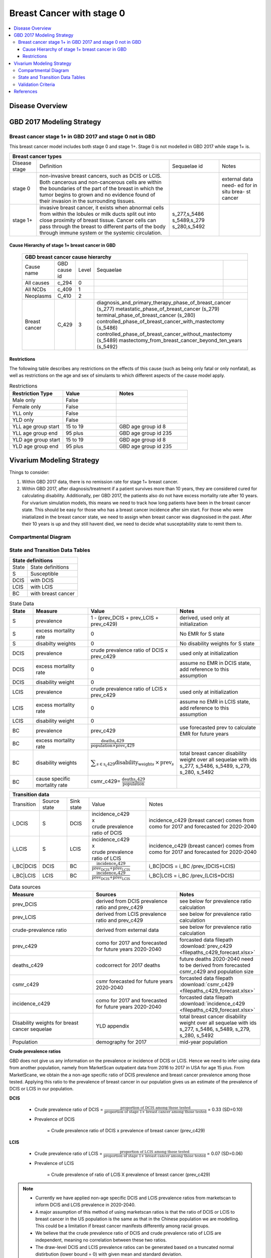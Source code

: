 .. _2017_cancer_model_breast_cancer_with_stage_0:

==========================
Breast Cancer with stage 0
==========================

.. contents::
  :local:

Disease Overview
----------------

.. todo::

   Add definition of each cancer. In particular, find data about global prevalence and disease fatal and non fatal description.


GBD 2017 Modeling Strategy
--------------------------

Breast cancer stage 1+ in GBD 2017 and stage 0 not in GBD
+++++++++++++++++++++++++++++++++++++++++++++++++++++++++

This breast cancer model includes both stage 0 and stage 1+. Stage 0 is not modelled in GBD 2017 while stage 1+ is. 

+------------------------------------------------------------------------------------------------------------------+
| Breast cancer types                                                                                              |
+===============+========================================================================+=============+===========+
| Disease stage | Definition                                                             | Sequaelae id| Notes     |
+---------------+------------------------------------------------------------------------+-------------+-----------+
| stage 0       | non-invasive breast cancers, such as DCIS or LCIS.                     |             | external  |
|               | Both cancerous and non-cancerous cells are within the boundaries of    |             | data need-|
|               | the part of the breast in which the tumor begins to grown and no       |             | ed for in |
|               | evidence found of their invasion in the surrounding tissues.           |             | situ brea-|
|               |                                                                        |             | st cancer |
+---------------+------------------------------------------------------------------------+-------------+-----------+
| stage 1+      | invasive breast cancer, it exists when abnormal cells from within the  | s_277,s_5486|           |
|               | lobules or milk ducts split out into close proximity of breast tissue. | s_5489,s_279|           |
|               | Cancer cells can pass through the breast to different parts of the body| s_280,s_5492|           |
|               | through immune system or the systemic circulation.                     |             |           |
+---------------+------------------------------------------------------------------------+-------------+-----------+

Cause Hierarchy of stage 1+ breast cancer in GBD
~~~~~~~~~~~~~~~~~~~~~~~~~~~~~~~~~~~~~~~~~~~~~~~~

  +-------------------------------------------------------------------------------------------------------------+
  | GBD breast cancer cause hierarchy                                                                           |
  +===============+======================+=======+=================================+============================+    
  | Cause name    | GBD cause id         | Level | Sequaelae                       |                            |    
  +---------------+----------------------+-------+---------------------------------+----------------------------+
  | All causes    | c_294                | 0     |                                 |                            |
  +---------------+----------------------+-------+---------------------------------+----------------------------+
  | All NCDs      | c_409                | 1     |                                 |                            |
  +---------------+----------------------+-------+---------------------------------+----------------------------+
  | Neoplasms     | C_410                | 2     |                                 |                            |
  +---------------+----------------------+-------+---------------------------------+----------------------------+
  | Breast cancer | C_429                | 3     | diagnosis_and_primary_therapy_phase_of_breast_cancer (s_277) |
  |               |                      |       | metastatic_phase_of_breast_cancer (s_279)                    |
  |               |                      |       | terminal_phase_of_breast_cancer (s_280)                      |
  |               |                      |       | controlled_phase_of_breast_cancer_with_mastectomy (s_5486)   |
  |               |                      |       | controlled_phase_of_breast_cancer_without_mastectomy (s_5489)| 
  |               |                      |       | mastectomy_from_breast_cancer_beyond_ten_years (s_5492)      |
  +---------------+----------------------+-------+--------------------------------------------------------------+

.. image:: breast_cancer_hierarchy.svg


Restrictions
~~~~~~~~~~~~

The following table describes any restrictions on the effects of this cause
(such as being only fatal or only nonfatal), as well as restrictions on the age
and sex of simulants to which different aspects of the cause model apply.

.. list-table:: Restrictions
   :widths: 15 15 20
   :header-rows: 1

   * - Restriction Type
     - Value
     - Notes
   * - Male only
     - False
     -
   * - Female only
     - False
     -
   * - YLL only
     - False
     -
   * - YLD only
     - False
     -
   * - YLL age group start
     - 15 to 19
     - GBD age group id 8
   * - YLL age group end
     - 95 plus
     - GBD age group id 235
   * - YLD age group start
     - 15 to 19
     - GBD age group id 8
   * - YLD age group end
     - 95 plus
     - GBD age group id 235


Vivarium Modeling Strategy
--------------------------

Things to consider: 

1. Within GBD 2017 data, there is no remission rate for stage 1+ breast cancer.
2. Within GBD 2017, after diagnosis/treatment if a patient survives more than 10 years, they are considered cured for calculating disability. Additionally, per GBD 2017, the patients also do not have excess mortality rate after 10 years. For vivarium simulation models, this means we need to track how long patients have been in the breast cancer state. This should be easy for those who has a breast cancer incidence after sim start. For those who were iniatialized in the breast cancer state, we need to assign when breast cancer was diagnosised in the past. After their 10 years is up and they still havent died, we need to decide what susceptability state to remit them to. 

.. todo::

   Add more assumptions and limitations.


Compartmental Diagram
+++++++++++++++++++++

  .. image:: compartmental_model_simple.svg


State and Transition Data Tables
++++++++++++++++++++++++++++++++

+---------------------------------+
| State definitions               |
+============+====================+
| State      | State definitions  |                       
+------------+--------------------+
| S          | Susceptible        | 
+------------+--------------------+
| DCIS       | with DCIS          | 
+------------+--------------------+
| LCIS       | with LCIS          | 
+------------+--------------------+
| BC         | with breast cancer | 
+------------+--------------------+

.. list-table:: State Data
   :widths: 10 25 25 40
   :header-rows: 1
   
   * - State
     - Measure
     - Value
     - Notes
   * - S
     - prevalence
     - 1 - (prev_DCIS + prev_LCIS + prev_c429)
     - derived, used only at initialization
   * - S
     - excess mortality rate
     - 0
     - No EMR for S state
   * - S
     - disabilty weights
     - 0
     - No disability weights for S state
   * - DCIS
     - prevalence
     - crude prevalence ratio of DCIS x prev_c429
     - used only at initialization
   * - DCIS 
     - excess mortality rate
     - 0
     - assume no EMR in DCIS state, add reference to this assumption
   * - DCIS 
     - disability weight
     - 0
     - 
   * - LCIS 
     - prevalence
     - crude prevalence ratio of LCIS x prev_c429
     - used only at initialization
   * - LCIS 
     - excess mortality rate
     - 0
     - assume no EMR in LCIS state, add reference to this assumption
   * - LCIS 
     - disability weight
     - 0
     - 
   * - BC
     - prevalence
     - prev_c429
     - use forecasted prev to calculate EMR for future years
   * - BC
     - excess mortality rate
     - :math:`\frac{\text{deaths_c429}}{\text{population}\times\text{prev_c429}}`
     - 
   * - BC  
     - disability weights
     - :math:`\displaystyle{\sum_{s\in\text{s_c429}}}\scriptstyle{\text{disability_weight}_s\,\times\,\text{prev}_s}`
     - total breast cancer disability weight over all sequelae with ids s_277, s_5486, s_5489, s_279, s_280, s_5492
   * - BC
     - cause specific mortality rate
     - csmr_c429= :math:`\frac{\text{deaths_c429}}{\text{population}}`
     - 

+------------------------------------------------------------------------------------------------------------------------------------------------------------------------+
| Transition data                                                                                                                                                        |
+============+===============+===============+======================================================================+====================================================+ 
| Transition | Source state  | Sink state    | Value                                                                | Notes                                              |
+------------+---------------+---------------+----------------------------------------------------------------------+----------------------------------------------------+
| i_DCIS     | S             |  DCIS         | | incidence_c429                                                     | incidence_c429 (breast cancer) comes from como for | 
|            |               |               | | x                                                                  | 2017 and forecasted for 2020-2040                  |
|            |               |               | | crude prevalence ratio of DCIS                                     |                                                    |
+------------+---------------+---------------+----------------------------------------------------------------------+----------------------------------------------------+
| i_LCIS     | S             |  LCIS         | | incidence_c429                                                     | incidence_c429 (breast cancer) comes from como for | 
|            |               |               | | x                                                                  | 2017 and forecasted for 2020-2040                  |
|            |               |               | | crude prevalence ratio of LCIS                                     |                                                    |
+------------+---------------+---------------+----------------------------------------------------------------------+----------------------------------------------------+
| i_BC|DCIS  | DCIS          | BC            | :math:`\frac{\text{incidence_c429}}{\text{prev_DCIS+prev_LCIS}}`     | i_BC|DCIS = i_BC /prev_(DCIS+LCIS)                 |
+------------+---------------+---------------+----------------------------------------------------------------------+----------------------------------------------------+
| i_BC|LCIS  | LCIS          | BC            | :math:`\frac{\text{incidence_c429}}{\text{prev_DCIS+prev_LCIS}}`     | i_BC|LCIS = i_BC /prev_(LCIS+DCIS)                 |
+------------+---------------+---------------+----------------------------------------------------------------------+----------------------------------------------------+

.. list-table:: Data sources
   :widths: 30 30 30
   :header-rows: 1
   
   * - Measure
     - Sources
     - Notes
   * - prev_DCIS 
     - derived from DCIS prevalence ratio and prev_c429
     - see below for prevalence ratio calculation
   * - prev_LCIS
     - derived from LCIS prevalence ratio and prev_c429
     - see below for prevalence ratio calculation
   * - crude-prevalence ratio 
     - derived from external data
     - see below for prevalence ratio calculation
   * - prev_c429
     - como for 2017 and forecasted for future years 2020-2040
     - forcasted data filepath :download:`prev_c429 <filepaths_c429_forecast.xlsx>`
   * - deaths_c429
     - codcorrect for 2017 deaths
     - future deaths 2020-2040 need to be derived from forecasted csmr_c429 and population size
   * - csmr_c429
     - csmr forecasted for future years 2020-2040
     - forcasted data filepath :download:`csmr_c429 <filepaths_c429_forecast.xlsx>` 
   * - incidence_c429
     - como for 2017 and forecasted for future years 2020-2040
     - forcasted data filepath :download:`incidence_c429 <filepaths_c429_forecast.xlsx>` 
   * - Disability weights for breast cancer sequelae
     - YLD appendix
     - total breast cancer disability weight over all sequelae with ids s_277, s_5486, s_5489, s_279, s_280, s_5492
   * - Population
     - demography for 2017 
     - mid-year population


**Crude prevalence ratios**

GBD does not give us any information on the prevalence or incidence of DCIS or LCIS. Hence we need to infer using data from another population, namely from MarketScan outpatient data from 2016 to 2017 in USA for age 15 plus. From MarketScane, we obtain the a non-age specific ratio of DCIS prevalence and breast cancer prevalence among those tested. Applying this ratio to the prevalence of breast cancer in our population gives us an estimate of the prevalence of DCIS or LCIS in our population. 

**DCIS**

   - Crude prevalence ratio of DCIS = :math:`\frac{\text{proportion of DCIS among those tested}}{\text{proportion of stage 1+ breast cancer among those tested}}` = 0.33 (SD=0.10)

   - Prevalence of DCIS 

      = Crude prevalence ratio of DCIS x prevalence of breast cancer (prev_c429)

**LCIS**

   - Crude prevalence ratio of LCIS = :math:`\frac{\text{proportion of LCIS among those tested}}{\text{proportion of stage 1+ breast cancer among those tested}}` = 0.07 (SD=0.06)

   - Prevalence of LCIS 

      = Crude prevalence of ratio of LCIS X prevalence of breast cancer (prev_c429)


.. note::

    - Currently we have applied non-age specific DCIS and LCIS prevalence ratios
      from marketscan to inform DCIS and LCIS prevalence in 2020-2040.
    - A major assumption of this method of using marketscan ratios is that the
      ratio of DCIS or LCIS to breast cancer in the US population is the same as
      that in the Chinese population we are modelling. This could be a limitation
      if breast cancer manifests differently among racial groups.
    - We believe that the crude prevalence ratio of DCIS and crude prevalence
      ratio of LCIS are independent, meaning no correlation between these two
      ratios.
    - The draw-level DCIS and LCIS prevalence ratios can be generated based on
      a truncated normal distirbution (lower bound = 0) with given mean and
      standard deviation. 
    - For those who are treated successfully, we assume they will stay in stage
      0 rather than remit back to susceptible.
    - We might overestimate the total number of deaths due to breast cancer.
      According to GBD definition, patients are considered cured if they have
      survived more than 10 years after the mastectomy. However, the excess
      mortality rate still exists in simulation and generates extra deaths if
      we plan to run the model over 10 years.



Validation Criteria
+++++++++++++++++++

Fatal outcomes
 - Deaths
     - EMR_DCIS = EMR_LCIS = 0
     - ACMR = CSMR_BC + CSMR_other
 - YLLs
     - YLLs_DCIS = YLLs_LCIS = 0
     - YLLs_total = YLLs_BC + YLLs_other

Non-fatal outcomes
 - YLDs
     - YLDs_DCIS = YLDs_LCIS = YLDs_other = 0
     - YLDs_total = YLDs_BC
 - Prevalence
     - Crude prevalence ratio of DCIS = PREV_DCIS / PREV_BC = 0.33
     - Crude prevalence ratio of LCIS = PREV_LCIS / PREV_BC = 0.07
     - PREV_DCIS / PREV_LCIS = 4.7
 - Incidence
     - Crude prevalence ratio of DCIS = INCIDENCE_DCIS / INCIDENCE_BC = 0.33
     - Crude prevalence ratio of LCIS = DENCE_LCIS / INCIDENCE_BC = 0.07
     - INCIINCIDENCE_DCIS / INCIDENCE_LCIS = 4.7

.. todo::

   1. Compare forecast data in 2020 against GBD 2017 (2019) results.
   2. Compare prevalence, incidence, CSMR of breast cancer, and ACMR over year
      with GBD age-/sex- stratification that calculated from simulation baseline
      to forecast data.
   3. Check outcomes such as YLDs and YLLs in 2020 yield from simulation baseline
      against GBD 2017 (2019) all causes and breast cancer results.
   4. Compare prevalence ratio of DCIS or LCIS to breast cancer and incidence
      ratio of DCIS or LCIS to breast cancer yield from simulation baseline to
      ratios from marketscan and literature evidence in China.



References
----------

.. [GBD-2017-YLD-Capstone-Appendix-1-Breast-Cancer]
   Supplement to: `GBD 2017 Disease and Injury Incidence and Prevalence
   Collaborators. Global, regional, and national incidence, prevalence, and
   years lived with disability for 354 diseases and injuries for 195 countries
   and territories, 1990–2017: a systematic analysis for the Global Burden of
   Disease Study 2017. Lancet 2018; 392: 1789–858`
   (pp. 310-317)
